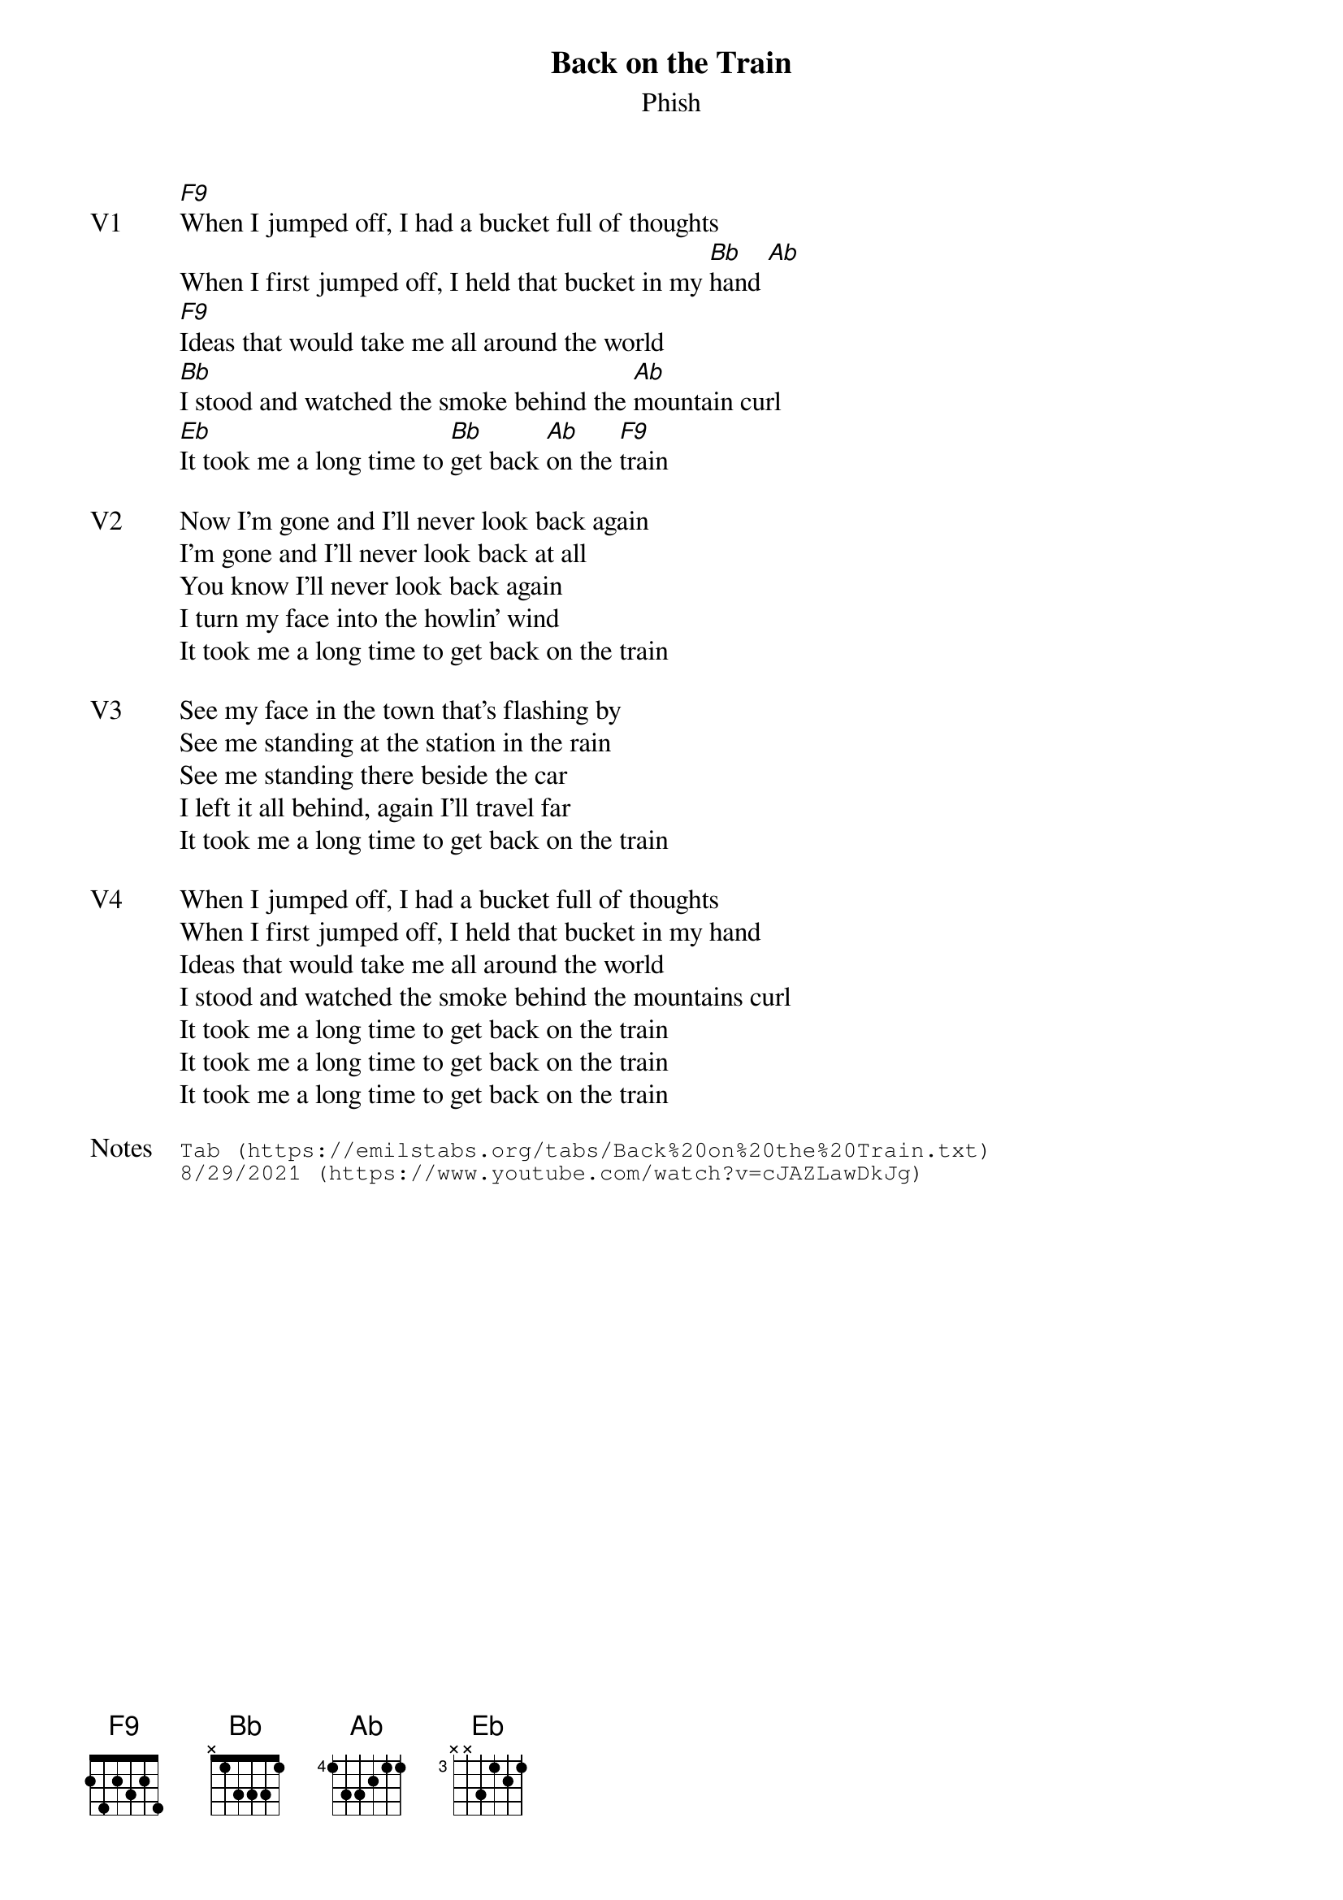 {t: Back on the Train}
{st: Phish}
{key: F}
{tempo: 160}
{meta: vocals PJ}

{sov: V1}
[F9]When I jumped off, I had a bucket full of thoughts
When I first jumped off, I held that bucket in my [Bb]hand [Ab]
[F9]Ideas that would take me all around the world
[Bb]I stood and watched the smoke behind the [Ab]mountain curl
[Eb]It took me a long time to [Bb]get back [Ab]on the [F9]train
{eov}

{sov: V2}
Now I'm gone and I'll never look back again
I'm gone and I'll never look back at all
You know I'll never look back again
I turn my face into the howlin' wind
It took me a long time to get back on the train
{eov}

{sov: V3}
See my face in the town that's flashing by
See me standing at the station in the rain
See me standing there beside the car
I left it all behind, again I'll travel far
It took me a long time to get back on the train
{eov}

{sov: V4}
When I jumped off, I had a bucket full of thoughts
When I first jumped off, I held that bucket in my hand
Ideas that would take me all around the world
I stood and watched the smoke behind the mountains curl
It took me a long time to get back on the train
It took me a long time to get back on the train
It took me a long time to get back on the train
{eov}

{sot: Notes}
Tab (https://emilstabs.org/tabs/Back%20on%20the%20Train.txt)
8/29/2021 (https://www.youtube.com/watch?v=cJAZLawDkJg)
{eot}
